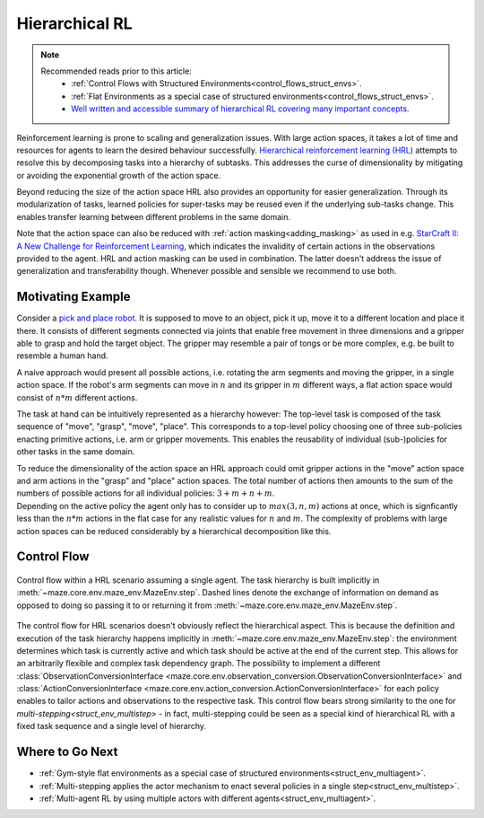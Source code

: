 .. _struct_env_hierarchical:

Hierarchical RL
===============

.. note::
    Recommended reads prior to this article:
        - :ref:`Control Flows with Structured Environments<control_flows_struct_envs>`.
        - :ref:`Flat Environments as a special case of structured environments<control_flows_struct_envs>`.
        - `Well written and accessible summary of hierarchical RL covering many important concepts. <https://thegradient.pub/the-promise-of-hierarchical-reinforcement-learning/>`_

Reinforcement learning is prone to scaling and generalization issues. With large action spaces, it takes a lot of time and resources for agents to learn the desired behaviour successfully. `Hierarchical reinforcement learning (HRL) <https://link.springer.com/referenceworkentry/10.1007%2F978-0-387-30164-8_363>`_ attempts to resolve this by decomposing tasks into a hierarchy of subtasks. This addresses the curse of dimensionality by mitigating or avoiding the exponential growth of the action space.

Beyond reducing the size of the action space HRL also provides an opportunity for easier generalization. Through its modularization of tasks, learned policies for super-tasks may be reused even if the underlying sub-tasks change. This enables transfer learning between different problems in the same domain.

Note that the action space can also be reduced with :ref:`action masking<adding_masking>` as used in e.g. `StarCraft II: A New Challenge for Reinforcement Learning <https://arxiv.org/abs/1708.04782>`_, which indicates the invalidity of certain actions in the observations provided to the agent. HRL and action masking can be used in combination. The latter doesn't address the issue of generalization and transferability though. Whenever possible and sensible we recommend to use both.

Motivating Example
------------------

Consider a `pick and place robot <https://6river.com/what-is-a-pick-and-place-robot/>`_. It is supposed to move to an object, pick it up, move it to a different location and place it there. It consists of different segments connected via joints that enable free movement in three dimensions and a gripper able to grasp and hold the target object. The gripper may resemble a pair of tongs or be more complex, e.g. be built to resemble a human hand.

A naive approach would present all possible actions, i.e. rotating the arm segments and moving the gripper, in a single action space. If the robot's arm segments can move in :math:`n` and its gripper in :math:`m` different ways, a flat action space would consist of :math:`n * m` different actions.

The task at hand can be intuitively represented as a hierarchy however: The top-level task is composed of the task sequence of "move", "grasp", "move", "place". This corresponds to a top-level policy choosing one of three sub-policies enacting primitive actions, i.e. arm or gripper movements. This enables the reusability of individual (sub-)policies for other tasks in the same domain.

| To reduce the dimensionality of the action space an HRL approach could omit gripper actions in the "move" action space and arm actions in the "grasp" and "place" action spaces. The total number of actions then amounts to the sum of the numbers of possible actions for all individual policies: :math:`3 + m + n + m`.
| Depending on the active policy the agent only has to consider up to :math:`max(3, n, m)` actions at once, which is signficantly less than the :math:`n * m` actions in the flat case for any realistic values for :math:`n` and :math:`m`. The complexity of problems with large action spaces can be reduced considerably by a hierarchical decomposition like this.

Control Flow
------------

.. figure:: control_flow.png
    :width: 80 %
    :align: center

    Control flow within a HRL scenario assuming a single agent. The task hierarchy is built implicitly in :meth:`~maze.core.env.maze_env.MazeEnv.step`. Dashed lines denote the exchange of information on demand as opposed to doing so passing it to or returning it from :meth:`~maze.core.env.maze_env.MazeEnv.step`.

The control flow for HRL scenarios doesn't obviously reflect the hierarchical aspect. This is because the definition and execution of the task hierarchy happens implicitly in :meth:`~maze.core.env.maze_env.MazeEnv.step`: the environment determines which task is currently active and which task should be active at the end of the current step. This allows for an arbitrarily flexible and complex task dependency graph. The possibility to implement a different :class:`ObservationConversionInterface <maze.core.env.observation_conversion.ObservationConversionInterface>` and :class:`ActionConversionInterface <maze.core.env.action_conversion.ActionConversionInterface>` for each policy enables to tailor actions and observations to the respective task.
This control flow bears strong similarity to the one for `multi-stepping<struct_env_multistep>` - in fact, multi-stepping could be seen as a special kind of hierarchical RL with a fixed task sequence and a single level of hierarchy.

Where to Go Next
----------------

- :ref:`Gym-style flat environments as a special case of structured environments<struct_env_multiagent>`.
- :ref:`Multi-stepping applies the actor mechanism to enact several policies in a single step<struct_env_multistep>`.
- :ref:`Multi-agent RL by using multiple actors with different agents<struct_env_multiagent>`.